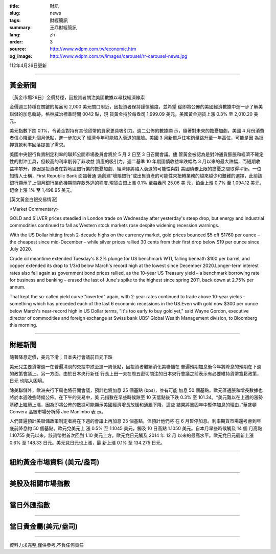:title: 財訊
:slug: news
:tags: 財經簡訊
:summary: 王鼎財經簡訊
:lang: zh
:order: 3
:source: http://www.wdpm.com.tw/economic.htm
:og_image: http://www.wdpm.com.tw/images/carousel/rr-carousel-news.jpg

112年4月26日更新

----

黃金新聞
++++++++

〔黃金市場26日〕金價持穩，因投資者關注美國數據以尋找經濟線索

金價週三持穩在關鍵的每盎司 2,000 美元關口附近，因投資者保持謹慎態度，並希望
從即將公佈的美國經濟數據中進一步了解美聯儲的加息軌跡。格林威治標準時間 0042 點，現
貨黃金持於每盎司 1,999.09 美元。美國黃金期貨上漲 0.3% 至 2,010.20 美元。

美元指數下跌 0.1%，令黃金對持有其他貨幣的買家更具吸引力。週二公佈的數據顯
示，隨著對未來的擔憂加劇，美國 4 月份消費者信心降至九個月低點，進一步加大了
經濟今年可能陷入衰退的風險。美國 3 月新單戶住宅銷量跳升至一年高位，可能是因
為抵押貸款利率回落提振了需求。

美國中央銀行負責制定利率的聯邦公開市場委員會將於 5 月 2 日至 3 日召開會議。儘
管黃金被認為是對沖通貨膨脹和經濟不確定性的對沖工具，但較高的利率削弱了非收益
資產的吸引力。週二基準 10 年期國債收益率跌幅為 3 月以來的最大跌幅，而短期收
益率攀升，原因是投資者在對地區銀行業的擔憂加劇、經濟即將陷入衰退的可能性與對
美國債務上限的擔憂之間取得平衡。一位知情人士稱，First Republic Bank 面臨著通
過創建“壞賬銀行”或出售資產的可能性來扭轉業務的越來越少和艱難的選擇，此前該
銀行顯示了上個月銀行業危機期間存款外逃的程度.現貨白銀上漲 0.1% 至每盎司 25.06 美
元，鉑金上漲 0.7% 至 1,094.12 美元，鈀金上漲 1% 至 1,498.95 美元。





[英文黃金白銀交易情況]

<Market Commentary>

GOLD and SILVER prices steadied in London trade on Wednesday after yesterday's 
steep drop, but energy and industrial commodities continued to fall as Western 
stock markets rose despite widening recession warnings.

With the US Dollar hitting fresh 2-decade highs on the currency market, gold 
prices bounced $5 off $1760 per ounce – the cheapest since mid-December – while 
silver prices rallied 30 cents from their first drop below $19 per ounce 
since July 2020.

Crude oil meantime extended Tuesday's 8.2% plunge for US benchmark WTI, falling 
beneath $100 per barrel, and copper extended its drop to 1/3rd below March's 
record high at the lowest since December 2020.Longer-term interest rates 
also fell again as government bond prices rallied, as the 10-year US Treasury 
yield – a benchmark borrowing rate for business and banking – erased the 
last of June's spike to the highest since spring 2011, back down at 2.75% 
per annum.

That kept the so-called yield curve "inverted" again, with 2-year rates continued 
to trade above 10-year yields – something which has preceded each of the 
last 6 economic recessions in the US.Even with gold now $300 per ounce below 
March's near-record high in US Dollar terms, "It's too early to buy gold 
yet," said Wayne Gordon, executive director of commodities and foreign exchange 
at Swiss bank UBS' Global Wealth Management division, to Bloomberg this morning.


----

財經新聞
++++++++
隨著降息定價，美元下滑；日本央行會議前日元下跌

美元兌主要貨幣週一在普遍清淡的交投中跌至逾一周低點，因投資者繼續消化美聯儲在
普遍預期加息後今年將降息的預期在下週的政策會議上。另一方面，由於日本央行新任
行長上田一夫在周五密切關注的日本央行會議之前表示有必要維持貨幣寬鬆政策，日元
也陷入困境。

除美聯儲外，歐洲央行下周也將召開會議，預計也將加息 25 個基點 (bps)，並有可能
加息 50 個基點。歐元區通脹和增長數據也將於本週晚些時候公佈。在下午的交易中，美
元指數在早些時候跌至 10 天低點後下跌 0.3% 至 101.34。“美元難以在上週的漲勢
基礎上繼續上漲，因為即將公佈的數據可能顯示美國經濟增長放緩和通脹下降，這些
結果將鞏固年中暫停加息的理由，”華盛頓 Convera 高級市場分析師 Joe Manimbo 表
示。

人們普遍預計美聯儲政策制定者將在下週的會議上再加息 25 個基點，但預計他們將
在 6 月暫停加息。利率期貨市場還考慮到年底前降息約 50 個基點。歐元兌美元上
漲 0.5% 至 1.1045 美元，觸及 10 日高點 1.1050 美元。自本月早些時候觸及 14 個
月高點 1.10755 美元以來，該貨幣對首次回到 1.10 美元上方。歐元兌日元觸及 2014 年 12 月
以來的最高水平。歐元兌日元最新上漲 0.6% 至 148.33 日元。美元兌日元也上漲，最
新上漲 0.1% 至 134.275 日元。
        

----

紐約黃金市場資料 (美元/盎司)
++++++++++++++++++++++++++++

.. raw:: html

  <A HREF="http://www.kitco.com/connecting.html">
  <IMG SRC="http://www.kitconet.com/images/quotes_4b2.gif" BORDER="0" ALT="[Most Recent Quotes from www.kitco.com]">
  </A>

----

美股及相關市場指數
++++++++++++++++++

.. raw:: html

  <!-- TradingView Widget BEGIN -->
  <div class="tradingview-widget-container">
    <div class="tradingview-widget-container__widget"></div>
    <div class="tradingview-widget-copyright"><a href="https://tw.tradingview.com/markets/indices/" rel="noopener" target="_blank"><span class="blue-text">指數行情</span></a>由TradingView提供</div>
    <script type="text/javascript" src="https://s3.tradingview.com/external-embedding/embed-widget-market-quotes.js" async>
    {
    "title": "指數",
    "width": 770,
    "height": 450,
    "locale": "zh_TW",
    "symbolsGroups": [
      {
        "name": "美國和加拿大",
        "symbols": [
          {
            "name": "FOREXCOM:SPXUSD",
            "displayName": "標準普爾500"
          },
          {
            "name": "FOREXCOM:NSXUSD",
            "displayName": "納斯達克100指數"
          },
          {
            "name": "CME_MINI:ES1!",
            "displayName": "E-迷你 標普指數期貨"
          },
          {
            "name": "INDEX:DXY",
            "displayName": "美元指數"
          },
          {
            "name": "FOREXCOM:DJI",
            "displayName": "道瓊斯 30"
          }
        ]
      },
      {
        "name": "歐洲",
        "symbols": [
          {
            "name": "INDEX:SX5E",
            "displayName": "歐元藍籌50"
          },
          {
            "name": "FOREXCOM:UKXGBP",
            "displayName": "富時100"
          },
          {
            "name": "INDEX:DEU30",
            "displayName": "德國DAX指數"
          },
          {
            "name": "INDEX:CAC40",
            "displayName": "法國 CAC 40 指數"
          },
          {
            "name": "INDEX:SMI"
          }
        ]
      },
      {
        "name": "亞太",
        "symbols": [
          {
            "name": "INDEX:NKY",
            "displayName": "日經225"
          },
          {
            "name": "INDEX:HSI",
            "displayName": "恆生"
          },
          {
            "name": "BSE:SENSEX",
            "displayName": "印度孟買指數"
          },
          {
            "name": "BSE:BSE500"
          },
          {
            "name": "INDEX:KSIC",
            "displayName": "韓國Kospi綜合指數"
          }
        ]
      }
    ],
    "colorTheme": "light"
  }
    </script>
  </div>
  <!-- TradingView Widget END -->

----

當日外匯指數
++++++++++++

.. raw:: html

  <!-- TradingView Widget BEGIN -->
  <div class="tradingview-widget-container">
    <div class="tradingview-widget-container__widget"></div>
    <div class="tradingview-widget-copyright"><a href="https://tw.tradingview.com/markets/currencies/forex-cross-rates/" rel="noopener" target="_blank"><span class="blue-text">外匯匯率</span></a>由TradingView提供</div>
    <script type="text/javascript" src="https://s3.tradingview.com/external-embedding/embed-widget-forex-cross-rates.js" async>
    {
    "width": "100%",
    "height": "100%",
    "currencies": [
      "EUR",
      "USD",
      "JPY",
      "GBP",
      "CNY",
      "TWD"
    ],
    "isTransparent": false,
    "colorTheme": "light",
    "locale": "zh_TW"
  }
    </script>
  </div>
  <!-- TradingView Widget END -->

----

當日貴金屬(美元/盎司)
+++++++++++++++++++++

.. raw:: html 

  <A HREF="http://www.kitco.com/connecting.html">
  <IMG SRC="http://www.kitconet.com/images/quotes_7a.gif" BORDER="0" ALT="[Most Recent Quotes from www.kitco.com]">
  </A>

----

資料力求完整,僅供參考,不負任何責任
